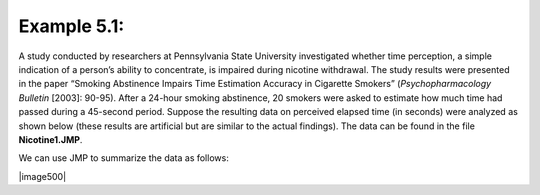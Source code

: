 
Example 5.1: 
-------------

A study conducted by researchers at Pennsylvania State
University investigated whether time perception, a simple indication of
a person’s ability to concentrate, is impaired during nicotine
withdrawal. The study results were presented in the paper “Smoking
Abstinence Impairs Time Estimation Accuracy in Cigarette Smokers”
(*Psychopharmacology Bulletin* [2003]: 90-95). After a 24-hour smoking
abstinence, 20 smokers were asked to estimate how much time had passed
during a 45-second period. Suppose the resulting data on perceived
elapsed time (in seconds) were analyzed as shown below (these results
are artificial but are similar to the actual findings). The data can be
found in the file **Nicotine1.JMP**.

We can use JMP to summarize the data as follows:

|image500|


.. mchoice:: mc_example5.1_1
    :answer_a: 55.05
    :answer_b: 9.33
    :answer_c: 2.09
    :correct: a
    :feedback_a: That is the mean of the data.
    :feedback_b: That is the standard deviation of the data.
    :feedback_c: That is the standard error of the mean.

    What is the mean of the observed data?

.. mchoice:: mc_example5.1_2
    :answer_a: 55.05
    :answer_b: 9.33
    :answer_c: 2.09
    :correct: b
    :feedback_a: That is the mean of the data.
    :feedback_b: That is the standard deviation of the data.
    :feedback_c: That is the standard error of the mean.

    What is the standard error of the mean?

.. mchoice:: mc_example5_1_3
    :answer_a: Yes
    :answer_b: No
    :correct: b
    :feedback_a: We would expect some variability from one sample to the next.
    :feedback_b: We would expect some variability from one sample to the next.

    If another sample of \(n = 20\) subjects were obtained, would these new
    subjects have a mean exactly the same as the mean from this
    sample? Why or why not?

.. .. admonition:: Questions:
.. 
..     3. Given your answer to the previous question, do you think it is
..            appropriate to use only this sample mean to make inferences about
..            the mean perceived elapsed time in the greater population of all
..            smokers subjected to nicotine withdrawal? Explain.


